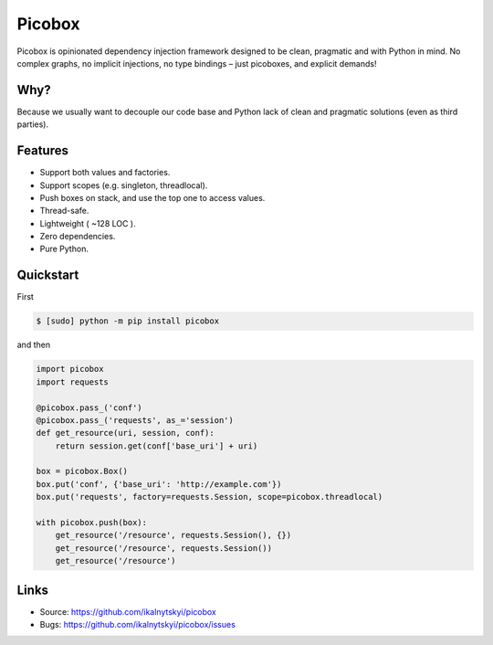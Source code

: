 Picobox
=======

.. image:: https://img.shields.io/pypi/v/picobox.svg
   :target: https://pypi.python.org/pypi/picobox

.. image:: https://travis-ci.org/ikalnytskyi/picobox.svg
   :target: https://travis-ci.org/ikalnytskyi/picobox

.. image:: https://codecov.io/gh/ikalnytskyi/picobox/branch/master/graph/badge.svg
   :target: https://codecov.io/gh/ikalnytskyi/picobox

.. image:: https://bettercodehub.com/edge/badge/ikalnytskyi/picobox
   :target: https://bettercodehub.com/results/ikalnytskyi/picobox

Picobox is opinionated dependency injection framework designed to be clean,
pragmatic and with Python in mind. No complex graphs, no implicit injections,
no type bindings – just picoboxes, and explicit demands!


Why?
----

Because we usually want to decouple our code base and Python lack of clean
and pragmatic solutions (even as third parties).


Features
--------

* Support both values and factories.
* Support scopes (e.g. singleton, threadlocal).
* Push boxes on stack, and use the top one to access values.
* Thread-safe.
* Lightweight ( ~128 LOC ).
* Zero dependencies.
* Pure Python.



Quickstart
----------

First

.. code:: bash

    $ [sudo] python -m pip install picobox

and then

.. code:: python

    import picobox
    import requests

    @picobox.pass_('conf')
    @picobox.pass_('requests', as_='session')
    def get_resource(uri, session, conf):
        return session.get(conf['base_uri'] + uri)

    box = picobox.Box()
    box.put('conf', {'base_uri': 'http://example.com'})
    box.put('requests', factory=requests.Session, scope=picobox.threadlocal)

    with picobox.push(box):
        get_resource('/resource', requests.Session(), {})
        get_resource('/resource', requests.Session())
        get_resource('/resource')


Links
-----

* Source: https://github.com/ikalnytskyi/picobox
* Bugs: https://github.com/ikalnytskyi/picobox/issues
